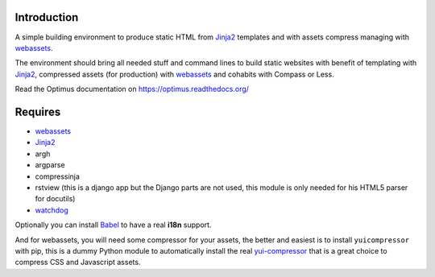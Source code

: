 .. _Foundation: http://github.com/zurb/foundation
.. _modular-scale: https://github.com/scottkellum/modular-scale
.. _Compass: http://compass-style.org/
.. _Django: http://www.djangoproject.com/
.. _rvm: http://rvm.io/
.. _yui-compressor: http://developer.yahoo.com/yui/compressor/
.. _webassets: https://github.com/miracle2k/webassets
.. _virtualenv: http://www.virtualenv.org/
.. _Jinja2: http://jinja.pocoo.org/
.. _watchdog: https://github.com/gorakhargosh/watchdog
.. _Babel: https://pypi.python.org/pypi/Babel
.. _Optimus-foundation: https://github.com/sveetch/Optimus-foundation

Introduction
============

A simple building environment to produce static HTML from `Jinja2`_ templates and with assets compress managing with `webassets`_.

The environment should bring all needed stuff and command lines to build static websites with benefit of templating with `Jinja2`_, compressed assets (for production) with `webassets`_ and cohabits with Compass or Less.

Read the Optimus documentation on `<https://optimus.readthedocs.org/>`_

Requires
========

* `webassets`_
* `Jinja2`_
* argh
* argparse
* compressinja
* rstview (this is a django app but the Django parts are not used, this module is only needed for his HTML5 parser for docutils)
* `watchdog`_

Optionally you can install `Babel`_ to have a real **i18n** support.

And for webassets, you will need some compressor for your assets, the better and easiest is to install ``yuicompressor`` with pip, this is a dummy Python module to automatically install the real `yui-compressor`_ that is a great choice to compress CSS and Javascript assets.
